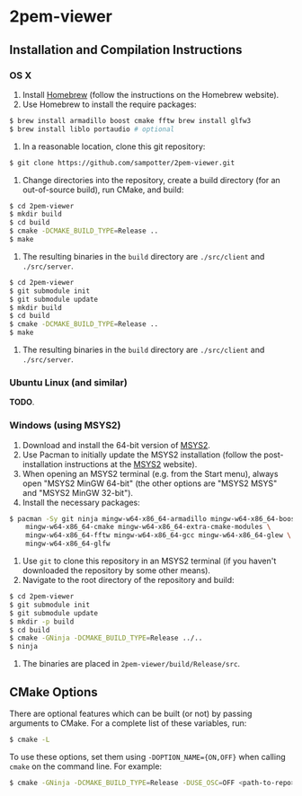 * 2pem-viewer

** Installation and Compilation Instructions

*** OS X

	1. Install [[http://brew.sh][Homebrew]] (follow the instructions on the Homebrew website).
	2. Use Homebrew to install the require packages:
#+BEGIN_SRC sh
$ brew install armadillo boost cmake fftw brew install glfw3
$ brew install liblo portaudio # optional
#+END_SRC
	3. In a reasonable location, clone this git repository:
#+BEGIN_SRC sh
$ git clone https://github.com/sampotter/2pem-viewer.git
#+END_SRC
	4. Change directories into the repository, create a build
       directory (for an out-of-source build), run CMake, and build:
#+BEGIN_SRC sh
$ cd 2pem-viewer
$ mkdir build
$ cd build
$ cmake -DCMAKE_BUILD_TYPE=Release ..
$ make
#+END_SRC
	5. The resulting binaries in the ~build~ directory are
       ~./src/client~ and ~./src/server~.
#+BEGIN_SRC sh
$ cd 2pem-viewer
$ git submodule init
$ git submodule update
$ mkdir build
$ cd build
$ cmake -DCMAKE_BUILD_TYPE=Release ..
$ make
#+END_SRC
	5. The resulting binaries in the ~build~ directory are
       ~./src/client~ and ~./src/server~.

*** Ubuntu Linux (and similar)

	*TODO*.

*** Windows (using MSYS2)

    1. Download and install the 64-bit version of [[https://msys2.github.io/][MSYS2]].
    2. Use Pacman to initially update the MSYS2 installation (follow
       the post-installation instructions at the [[https://msys2.github.io/][MSYS2]] website).
    3. When opening an MSYS2 terminal (e.g. from the Start menu),
       always open "MSYS2 MinGW 64-bit" (the other options are "MSYS2
       MSYS" and "MSYS2 MinGW 32-bit").
    4. Install the necessary packages:
#+BEGIN_SRC sh
$ pacman -Sy git ninja mingw-w64-x86_64-armadillo mingw-w64-x86_64-boost \
    mingw-w64-x86_64-cmake mingw-w64-x86_64-extra-cmake-modules \
    mingw-w64-x86_64-fftw mingw-w64-x86_64-gcc mingw-w64-x86_64-glew \
    mingw-w64-x86_64-glfw
#+END_SRC
    5. Use ~git~ to clone this repository in an MSYS2 terminal (if you
       haven't downloaded the repository by some other means).
    6. Navigate to the root directory of the repository and build:
#+BEGIN_SRC sh
$ cd 2pem-viewer
$ git submodule init
$ git submodule update
$ mkdir -p build
$ cd build
$ cmake -GNinja -DCMAKE_BUILD_TYPE=Release ../..
$ ninja
#+END_SRC
    7. The binaries are placed in ~2pem-viewer/build/Release/src~.

** CMake Options

   There are optional features which can be built (or not) by passing
   arguments to CMake. For a complete list of these variables, run:
#+BEGIN_SRC sh
$ cmake -L
#+END_SRC
   To use these options, set them using ~-DOPTION_NAME={ON,OFF}~ when
   calling ~cmake~ on the command line. For example:
#+BEGIN_SRC sh
$ cmake -GNinja -DCMAKE_BUILD_TYPE=Release -DUSE_OSC=OFF <path-to-repo>
#+END_SRC
